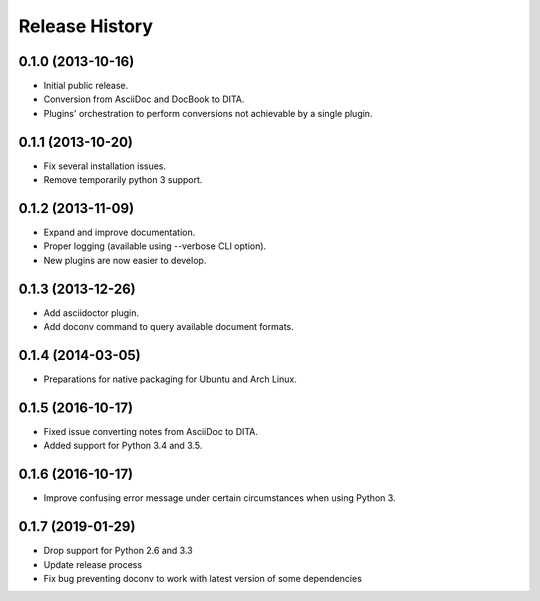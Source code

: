 .. :changelog:

Release History
---------------

0.1.0 (2013-10-16)
++++++++++++++++++

* Initial public release.
* Conversion from AsciiDoc and DocBook to DITA.
* Plugins' orchestration to perform conversions not
  achievable by a single plugin.


0.1.1 (2013-10-20)
++++++++++++++++++

* Fix several installation issues.
* Remove temporarily python 3 support.


0.1.2 (2013-11-09)
++++++++++++++++++

* Expand and improve documentation.
* Proper logging (available using --verbose CLI option).
* New plugins are now easier to develop.


0.1.3 (2013-12-26)
++++++++++++++++++

* Add asciidoctor plugin.
* Add doconv command to query available document formats.


0.1.4 (2014-03-05)
++++++++++++++++++

* Preparations for native packaging for Ubuntu and Arch Linux.


0.1.5 (2016-10-17)
++++++++++++++++++

* Fixed issue converting notes from AsciiDoc to DITA.
* Added support for Python 3.4 and 3.5.


0.1.6 (2016-10-17)
++++++++++++++++++

* Improve confusing error message under certain circumstances when using Python 3.


0.1.7 (2019-01-29)
++++++++++++++++++

* Drop support for Python 2.6 and 3.3
* Update release process
* Fix bug preventing doconv to work with latest version of some dependencies
